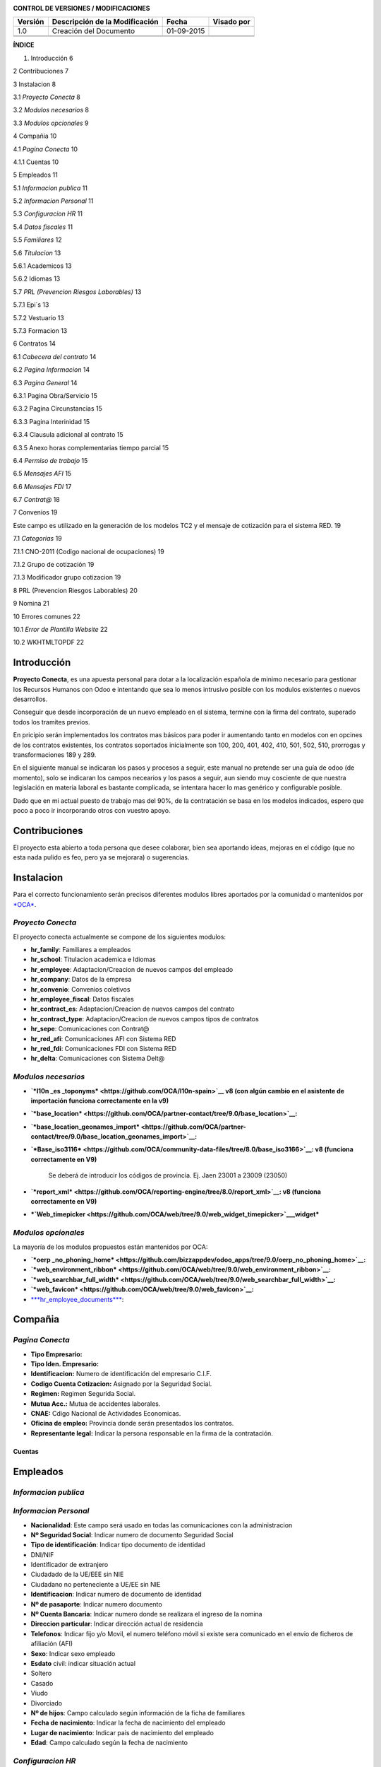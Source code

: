 |image0|

|image1|

|image2|\ |image3|

**CONTROL DE VERSIONES / MODIFICACIONES**

+---------------+--------------------------------------+--------------+------------------+
| **Versión**   | **Descripción de la Modificación**   | **Fecha**    | **Visado por**   |
+---------------+--------------------------------------+--------------+------------------+
| 1.0           | Creación del Documento               | 01-09-2015   |                  |
+---------------+--------------------------------------+--------------+------------------+
|               |                                      |              |                  |
+---------------+--------------------------------------+--------------+------------------+
|               |                                      |              |                  |
+---------------+--------------------------------------+--------------+------------------+

**ÍNDICE**

1. Introducción 6

2 Contribuciones 7

3 Instalacion 8

3.1 *Proyecto Conecta* 8

3.2 *Modulos necesarios* 8

3.3 *Modulos opcionales* 9

4 Compañia 10

4.1 *Pagina Conecta* 10

4.1.1 Cuentas 10

5 Empleados 11

5.1 *Informacion publica* 11

5.2 *Informacion Personal* 11

5.3 *Configuracion HR* 11

5.4 *Datos fiscales* 11

5.5 *Familiares* 12

5.6 *Titulacion* 13

5.6.1 Academicos 13

5.6.2 Idiomas 13

5.7 *PRL (Prevencion Riesgos Laborables)* 13

5.7.1 Epi´s 13

5.7.2 Vestuario 13

5.7.3 Formacion 13

6 Contratos 14

6.1 *Cabecera del contrato* 14

6.2 *Pagina Informacion* 14

6.3 *Pagina General* 14

6.3.1 Pagina Obra/Servicio 15

6.3.2 Pagina Circunstancias 15

6.3.3 Pagina Interinidad 15

6.3.4 Clausula adicional al contrato 15

6.3.5 Anexo horas complementarias tiempo parcial 15

6.4 *Permiso de trabajo* 15

6.5 *Mensajes AFI* 15

6.6 *Mensajes FDI* 17

6.7 *Contrat@* 18

7 Convenios 19

Este campo es utilizado en la generación de los modelos TC2 y el mensaje
de cotización para el sistema RED. 19

7.1 *Categorias* 19

7.1.1 CNO-2011 (Codigo nacional de ocupaciones) 19

7.1.2 Grupo de cotización 19

7.1.3 Modificador grupo cotizacion 19

8 PRL (Prevencion Riesgos Laborables) 20

9 Nomina 21

10 Errores comunes 22

10.1 *Error de Plantilla Website* 22

10.2 WKHTMLTOPDF 22


Introducción
============

**Proyecto Conecta**, es una apuesta personal para dotar a la
localización española de minimo necesario para gestionar los Recursos
Humanos con Odoo e intentando que sea lo menos intrusivo posible con los
modulos existentes o nuevos desarrollos.

Conseguir que desde incorporación de un nuevo empleado en el sistema,
termine con la firma del contrato, superado todos los tramites previos.

En pricipio serán implementados los contratos mas básicos para poder ir
aumentando tanto en modelos con en opcines de los contratos existentes,
los contratos soportados inicialmente son 100, 200, 401, 402, 410, 501,
502, 510, prorrogas y transformaciones 189 y 289.

En el siguiente manual se indicaran los pasos y procesos a seguir, este
manual no pretende ser una guía de odoo (de momento), solo se indicaran
los campos necearios y los pasos a seguir, aun siendo muy cosciente de
que nuestra legislación en materia laboral es bastante complicada, se
intentara hacer lo mas genérico y configurable posible.

Dado que en mi actual puesto de trabajo mas del 90%, de la contratación
se basa en los modelos indicados, espero que poco a poco ir incorporando
otros con vuestro apoyo.


Contribuciones
==============

El proyecto esta abierto a toda persona que desee colaborar, bien sea
aportando ideas, mejoras en el código (que no esta nada pulido es feo,
pero ya se mejorara) o sugerencias.

Instalacion
===========

Para el correcto funcionamiento serán precisos diferentes modulos libres
aportados por la comunidad o mantenidos por
`*OCA* <https://odoo-community.org/>`__.

*Proyecto Conecta*
------------------

El proyecto conecta actualmente se compone de los siguientes
modulos:

-  **hr\_family**: Familiares a empleados

-  **hr\_school**: Titulacion academica e Idiomas

-  **hr\_employee**: Adaptacion/Creacion de nuevos campos del empleado

-  **hr\_company**: Datos de la empresa

-  **hr\_convenio**: Convenios coletivos

-  **hr\_employee\_fiscal**: Datos fiscales

-  **hr\_contract\_es**: Adaptacion/Creacion de nuevos campos del
   contrato

-  **hr\_contract\_type**: Adaptacion/Creacion de nuevos campos tipos de
   contratos

-  **hr\_sepe**: Comunicaciones con Contrat@

-  **hr\_red\_afi**: Comunicaciones AFI con Sistema RED

-  **hr\_red\_fdi**: Comunicaciones FDI con Sistema RED

-  **hr\_delta**: Comunicaciones con Sistema Delt@

*Modulos necesarios*
--------------------

-  **`*l10n \_es \ _toponyms* <https://github.com/OCA/l10n-spain>`__ v8 (con algún cambio en el asistente de importación funciona correctamente en la v9)**

-  **`*base_location* <https://github.com/OCA/partner-contact/tree/9.0/base_location>`__:**

-  **`*base_location_geonames_import* <https://github.com/OCA/partner-contact/tree/9.0/base_location_geonames_import>`__:**

-  **`*Base_iso3116* <https://github.com/OCA/community-data-files/tree/8.0/base_iso3166>`__: v8 (funciona correctamente en V9)**

    Se deberá de introducir los códigos de provincia. Ej. Jaen 23001 a 23009 (23050)

    |image10|

-  **`*report_xml* <https://github.com/OCA/reporting-engine/tree/8.0/report_xml>`__: v8 (funciona correctamente en V9)**

-  ***`Web\_timepicker <https://github.com/OCA/web/tree/9.0/web_widget_timepicker>`__\ \_widget***

*Modulos opcionales*
--------------------

La mayoría de los modulos propuestos están mantenidos por OCA:

-  **`*oerp _no_phoning_home* <https://github.com/bizzappdev/odoo_apps/tree/9.0/oerp_no_phoning_home>`__:**
   
-  **`*web_environment_ribbon* <https://github.com/OCA/web/tree/9.0/web_environment_ribbon>`__:**
   
-  **`*web_searchbar_full_width* <https://github.com/OCA/web/tree/9.0/web_searchbar_full_width>`__:**
   
-  **`*web_favicon* <https://github.com/OCA/web/tree/9.0/web_favicon>`__:**

-  `***hr_employee_documents*** <https://github.com/onaoura/odoo-apps/tree/9.0/hr_employee_documents>`__:
   
|image11|\ Compañia 
====================

*Pagina Conecta*
----------------

-  **Tipo Empresario:**

-  **Tipo Iden. Empresario:**

-  **Identificacion:** Numero de identificación del empresario C.I.F.

-  **Codigo Cuenta Cotizacion:** Asignado por la Seguridad Social.

-  **Regimen:** Regimen Segurida Social.

-  **Mutua Acc.:** Mutua de accidentes laborales.

-  **CNAE:** Cdigo Nacional de Actividades Economicas.

-  **Oficina de empleo:** Provincia donde serán presentados los
   contratos.

-  **Representante legal:** Indicar la persona responsable en la firma
   de la contratación.

Cuentas
~~~~~~~

Empleados
=========

*Informacion publica*
---------------------

*Informacion Personal*
----------------------

-  **Nacionalidad**: Este campo será usado en todas las comunicaciones
   con la administracion

-  **Nº Seguridad Social**: Indicar numero de documento Seguridad Social

-  **Tipo de identificación**: Indicar tipo documento de identidad

-  DNI/NIF

-  Identificador de extranjero

-  Ciudadado de la UE/EEE sin NIE

-  Ciudadano no perteneciente a UE/EE sin NIE

-  **Identificacion**: Indicar numero de documento de identidad

-  **Nº de pasaporte**: Indicar numero documento

-  **Nº Cuenta Bancaria**: Indicar numero donde se realizara el ingreso
   de la nomina

-  **Direccion particular**: Indicar dirección actual de residencia

-  **Telefonos**: Indicar fijo y/o Movil, el numero teléfono móvil si
   existe sera comunicado en el envio de ficheros de afiliación (AFI)

-  **Sexo**: Indicar sexo empleado

-  **Esdato** civil: indicar situación actual

-  Soltero

-  Casado

-  Viudo

-  Divorciado

-  **Nº de hijos**: Campo calculado según información de la ficha de
   familiares

-  **Fecha de nacimiento**: Indicar la fecha de nacimiento del empleado

-  **Lugar de nacimiento**: Indicar pais de nacimiento del empleado

-  **Edad**: Campo calculado según la fecha de nacimiento

*Configuracion HR*
------------------

-  **Compañía**: Indicar la compañía inicial donde se incorporara el
   empleado

*Datos fiscales*
----------------

Los datos ficales serán creados automáticamente para cada mes, por el
periodo que dure la de contratación del empleado. Futuro uso en nomina

*Familiares*
------------

Agrege cuantos familiales menores de 18 años y hasta 25 año si disponen
de certificado de minusvalía convivan con el empleado. Los datos
aportados serán usados para la generación del `*Modelo
145* <http://www.agenciatributaria.es/AEAT.internet/Modelos_formularios/modelo_145.shtml>`__,

-  **Tipo de miembro**: Indicar parentesco con el empleado.

-  **Apellidos y Nombre**: indicar apellidos y nombre.

-  **DNI/NIF**: Indicar numero de documento de identidad

-  **Sexo**: indicar sexo.

-  **Fecha de nacimiento**: Indicar fecha de nacimiento.

-  **Fecha de adopción**: En caso de descendientes adoptados, indicar
   fecha de adopción.

-  **Lugar de nacimiento**: Indicar lugar de nacimiento.

-  **Nacionalidad**: Indicar nacionalidad.

-  **Minusvalia**: Indicar tramo de minusvalía.

-  **Factor familiar**: Dado que el cálculo del I.R.P.F. debe considerar
   tanto a ascendientes como a decendientes y que, en ambos casos debe
   poderse distinguir entre distintas situaciones a la hora de fijar el
   factor de aplicación del mínimo familiar, aquí puede elegir la opción
   que convenga para el registro que está creando.

 
~

**Ascendientes:** Cuando dos o más contribuyentes conviven con el mismo
ascendiente, teniendo por tanto derecho a la aplicación de los mínimos
familiares correspondientes, su importe se prorrateará entre ellos por
partes iguales.

    Para ello, en este campo puede indicarse el factor de aplicación que
    corresponda por el ascendiente en cuestión. El dato es análogo al
    del campo 'Convivencia' del programa de Cálculo de Retenciones
    facilitado por la Agencia Tributaria (versión del 20/10/2000). Los
    valores que puede elegir son:

-  En blanco: El familiar no es relevante para el cálculo del tipo de
   retención

-  'X': Determinar por defecto (vea más abajo)

-  '1': Aplicar el total del mínimo familiar

-  '2': Aplicar la mitad del mínimo familiar

-  '3': Aplicar un tercio del mínimo familiar

-  '4': Aplicar un cuarto del mínimo familiar, etc.

**Descendientes:** Como el descendiente no puede 'repartirse' entre más
personas que sus propios progenitores, en este caso sólo son posibles
los valores:

-  'X' (determinar por defecto)

-  '1' (total del mínimo)

-  '2' (mitad del mínimo)

 Comportamiento por defecto: Para que el sistema determine el factor de aplicación por defecto, puede elegirse la opción 'X' como sigue:


-  **ascendientes:** La 'X' será igual al valor '1' (aplicación del
   total del mínimo)

-  **descendientes:** El factor de aplicación del mínimo familiar se
   derivará de la situación personal del empleado:

-  monoparental => 1 (total del mínimo

-  resto => 2 (mitad del mínimo).

*Titulacion*
------------

Academicos
~~~~~~~~~~

Idiomas
~~~~~~~

*PRL (Prevencion Riesgos Laborables)*
-------------------------------------

Epi´s
~~~~~

Vestuario
~~~~~~~~~

Formacion
~~~~~~~~~

Contratos
=========

|image12| Los contratos soportados actualmente son 100, 200, 401, 402,
410, 501, 502 y 510, ordinarios sin bonificaciones

*Cabecera del contrato*
-----------------------

-  **Compañía**: Indicar la empresa

-  **Tipo de contrato**: Indircar la modalidad de contrato

-  **Convenio**: indicar convenio colectivo

-  **Categoria**: Indicar la categoría

*Pagina Informacion*
--------------------

-  **Duracion del contrato:** Indique aquí la fecha de inicio y fin del
   contrato

-  **Periodo de prueba:** Indicar duración del periodo de prueba. En el
   caso de que el Convenio no diga otra cosa, el periodo de prueba
   máximo será:

-  Para trabajadores titulados: 6 meses

-  Para el resto de trabajadores: 2 meses

-  Para el resto de trabajadores en empresas de menos de 25
   trabajadores: 3 meses

-  Para trabajadores con un contrato temporal de menos de 6 meses: 1 mes

    | **Periodos de prueba específicos**
    | En contrato indefinido de apoyo a emprendedores.

    En el contrato en prácticas.

-  **Fecha firma:** Fecha de aparecerá en el pie del contrato, por
   defecto fecha inicio contrato

*Pagina General*
----------------

-  **A Distancia:**

-  **Jornada de trabajo:**

-  **Horas**: En contratos a tiempo parcial

-  **Prestadas:** Intervalo en que serán prestadas las horas trabajadas

-  **Distribucion de la jornada:**

-  **Acoge programa de empleo:**

-  **Nivel formativo:** Indicar nivel de estudios cursados

-  **Datos asistencia legal empleado:** En caso de menores de edad

-  **Asistente legal** : Apellidos y Nombre del representante

-  **NIF/NIE:** Documento identificativo

-  **En Calidad:** Madre, Padre o Tutor legal

-  **Copia basica:**

-  **Contrato escrito:**

-  **Contrato alta dirección:**

Pagina Obra/Servicio
~~~~~~~~~~~~~~~~~~~~

Se indicara el motivo de la contratación, siendo lo mas especifico
posible.

Pagina Circunstancias
~~~~~~~~~~~~~~~~~~~~~

Se indicara el motivo de la contratación, siendo lo mas especifico
posible.

Pagina Interinidad
~~~~~~~~~~~~~~~~~~

-  Sustituir a: Indicar el motivo de la sustitucion

-  |image13|\ Empleado: Indicar empleado a sustituir

Clausula adicional al contrato
~~~~~~~~~~~~~~~~~~~~~~~~~~~~~~

Clausula adicional de condiciones especificas.

Anexo horas complementarias tiempo parcial
~~~~~~~~~~~~~~~~~~~~~~~~~~~~~~~~~~~~~~~~~~

*Permiso de trabajo*
--------------------

En caso de empleados extranjeros.

-  **Numero permiso de trabajo:** Indicar numero de documento.

-  **Fecha inicio:** Indicar fecha de inicio del visado.

-  **Fecha termino:** Indicar fecha termino del visado.

*Mensajes AFI*
--------------

-  **Accion**: Indica la operación, a nivel trabajador, que se va a
   realizar en el Fichero de Datos de Afiliación de la TGSS a través del
   mensaje .AFI.

-  **Situacion:** Define la situación del trabajador o el motivo por el
   cual se realiza una acción en los datos de afiliación del trabajador.

-  **Fecha de inicio:** Fecha de inicio del contrato otorgado al
   empleado.

-  **Id Sustituto:** En los casos de contratos que se realicen para
   sustituir a otros empleados por las causas especificadas en el campo
   `***Causa de sustitución*** <sapevent:DOCU_LINK\DS:DE.PES_CAUSAS>`__
   se informa aquí el Número de Seguridad Social del empleado al cual se
   sustituye.

    En el caso de cambios de contrato para un jubilado parcial, el campo
    informa el número de afiliación del empleado que efectúa el contrato
    relevo. Respectivamente, cuando se efectúa dicho contrato de relevo,
    se informa a la Seguridad Social del número de afiliación del
    empleado que inicia la jubilación parcial, debido a que la
    jubilación parcial está vinculada siempre a un contrato relevo.

-  **Causa sustitucion:** En los casos de contratos que se realicen para
   sustituir a otros empleados por las causas especificadas en el campo
   `***Causa de sustitución*** <sapevent:DOCU_LINK\DS:DE.PES_CAUSAS>`__
   se informa aquí el Número de Seguridad Social del empleado al cual se
   sustituye.

    En el caso de cambios de contrato para un jubilado parcial, el campo
    informa el número de afiliación del empleado que efectúa el contrato
    relevo. Respectivamente, cuando se efectúa dicho contrato de relevo,
    se informa a la Seguridad Social del número de afiliación del
    empleado que inicia la jubilación parcial, debido a que la
    jubilación parcial está vinculada siempre a un contrato relevo.

-  **Relacion especial**: Indicación de si, en el caso del contrato que
   se reporta, existe o no una relación laboral de carácter especial

-  
-  **Mujer reincorporada**:Se refiere a mujeres trabajadoras cuyo
   contrato haya estado suspendido por descanso por maternidad o por
   excedencia por cuidado de hijo (independientemente del tipo de
   contrato), que se reincorporen al trabajo en los dos años siguientes
   a la fecha del parto

-  **Contrato de relevo**: Se refiere a mujeres trabajadoras cuyo
   contrato haya estado suspendido por descanso por maternidad o por
   excedencia por cuidado de hijo (independientemente del tipo de
   contrato), que se reincorporen al trabajo en los dos años siguientes
   a la fecha del parto.

-  **Indicador de impresión:** Indica si el usuario desea o no respuesta
   impresa a la petición realizada.

    Son posibles los siguientes valores:

-  ' ' - no impresión

-  S - Impresión resolución

-  C - Impresión resolución + IDC

*Mensajes FDI*
--------------

-  **Contingencia**: Tipo de contingencia que provoca la situación de
   IT.  Debe rellenarse obligatoriamente en partes de alta y baja.

-  **Fecha de baja:** Fecha en la que se produjo la contingencia que
   motiva la IT. Se rellenará automáticamente con la fecha de inicio de
   validez del registro que se está creando.

-  **Fecha de alta:** Se propondrá como valor por defecto la fecha de
   fin de validez del registro, pero puede sobreescribirse a
   conveniencia. Es importante señalar que esta fecha se tomará como
   referencia para el cálculo de los días de duración probable de la
   baja.

-  **Motivo alta:** Campo en el que se debe indicar, cuando se conozca,
   el motivo del alta. Este campo es obligatorio para la generación del
   parte de alta.

-  **Fecha parte:** En este campo debe informarse la fecha del parte de
   confirmación. Esta fecha ha de estar de acuerdo a la normativa
   indicada en el Régimen General de la Seguridad Social en los
   apartados dedicados a la incapacidad laboral transitoria.

-  **Numero de parte**: Este campo ha de rellenarse con el número
   correspondiente al parte de confirmación que se está reportando. La
   fecha del parte de confirmación debe estar en conformidad con el
   número del parte que se está reportando, siempre respetando la
   normativa indicada en el Régimen General de la Seguridad Social, en
   los apartados dedicados a la incapacidad laboral transitoria.

-  **Colegiado:** En este campo debe informarse el código del colegiado
   que firma el certificado médico que aporta el trabajador. De no
   conocerse, el sistema propondrá un valor estándar según la provincia
   de residencia del empleado. Si completa este campo no debe indicar
   ningún Código de Identificación de Área Sanitaria en el campo
   `***C.I.A.S.*** <sapevent:DOCU_LINK\DS:DE.PES_COIAS>`__

-  **CIAS**: Clave alfanumérica que identifica el Área Sanitaria del
   profesional que que tramita el parte de alta o baja médica. Debe
   rellenarse obligatoriamente en caso de no existir el campo `***Número
   de Colegiado*** <sapevent:DOCU_LINK\DS:DE.PES_NUMDR>`__.

-  **Cumplimiento 365:** Campo calculado según la fecha de baja, cumplen
   los 365 días desde el proceso inicial.

-  **Fecha AT.EP:** En caso de que la contingencia que provocó la baja
   sea una contingencia profesional, deberá informarse en este campo la
   fecha en la que ocurrió el accidente o la enfermedad laboral que
   origina la baja.

-  **Recaida:** Marque o desmarque el campo para elegir la opción
   deseada.

-  **Codigo de error**: Valor indicado por la Seguridad Social en el
   campo CLAVE del segmento APL del fichero de respuesta FRI.

-  **State**: Estado de reporte en productivo, Indica el tipo de parte
   que se generará a partir del correspondiente registro del infotipo.

Son posibles los valores siguientes:

-  **1 No reportable**: el registro no será tenido en cuenta durante la
   generación del mensaje FDI.

-  **2 Reportar parte de baja**: se generará únicamente el parte de baja
   correspondiente a este parte.

-  **3 Reportar parte de confirmación**: se reportará un parte de
   confirmación. Para poder informar este valor, será necesario haber
   reportado un parte de baja anterior y que éste haya sido aceptado por
   la Seguridad Social.

-  **4 Reportar parte de alta**: se reportará un parte de alta. Para
   poder informar este valor, el último movimiento generado debe haber
   sido un parte de baja o un parte de confirmación aceptado por la
   Seguridad Social.

-  **5 Cerrado**: el registro se considera cerrado. No será tenido en
   cuenta a la hora de generar el fichero FDI.

-  **6 Reportar anotación de certificado de maternidad**: se reportará
   una anotación de certificado de maternidad.

-  **7 Reportar eliminación de certificado de maternidad**: se reportará
   una anotación de certificado de maternidad. Para poder informar este
   valor, el último movimiento generado debe haber sido una anotación de
   certificado de maternidad.

-  **8 Reportar anotación de certificado de paternidad**: se reportará
   una anotación de certificado de paternidad.

-  **9 Reportar eliminación de certificado de paternidad**: se reportará
   una anotación de certificado de paternidad. Para poder informar este
   valor, el último movimiento generado debe haber sido una anotación de
   certificado de paternidad

*Contrat@*
----------

-  \ **Periodo de validez:** Debera de ser en las dos casillas la fecha
   de inicio del contrato

-  **Copia básica:**

-  **Ley bonificacion:**

-  **Ley fomento:**

-  **Ley reducción:**

-  **Ley deducción:**

-  **Estado:** Indicara el estado de la comunicación a Contrat@

-  **Codigo Inem**: Codigo asignado por el Inem, una vez recibida la
   respuesta

-  **Fecha de alta**: Indicara la fecha real de alta procesada por
   Contrat@

-  **Fecha de comunicación**: Indicara la fecha que proceso la
   comunicación Contrat@

-  **Usuario autorizado**:

-  **Codigos de error**: Los posibles mensajes seran

-  Aceptado.

-  Aceptado con errores.

-  Rechazado.

Convenios
=========

-  **Periodo de validez**:

-  **Compañía**:

-  **Codigo convenio:** Código del convenio colectivo asignado por la
   Seguridad Social. Presenta una estructura de catorce dígitos
   numéricos con la siguiente configuración:

-  Dígitos 1.º y 2.º: comunes para cada autoridad laboral, conforme a la
   tabla de códigos de autoridades laborales adjunta al anexo 3 del Real
   Decreto 713/2010, de 28 de mayo.

-  Dígitos 3.º a 7.º: número secuencial que indica el número de orden de
   presentación del acuerdo en el año.

-  Dígito 8.º: común a cada ámbito funcional, conforme a la tabla
   correspondiente de ámbitos funcionales que figura en el anexo 1 del
   Real Decreto 713/2010, de 28 de mayo.

-  Dígitos 9.º y 10.º: común a cada naturaleza del acuerdo, conforme a
   la tabla correspondiente de naturalezas que figura en el anexo 1 del
   Real Decreto 713/2010, de 28 de mayo.

-  Dígitos 11.º a 14.º: año en que se da de alta el acuerdo por primera
   vez.

Este campo es utilizado en la generación de los modelos TC2 y el mensaje de cotización para el sistema RED.


*Categorias*
------------

CNO-2011 (Codigo nacional de ocupaciones)
~~~~~~~~~~~~~~~~~~~~~~~~~~~~~~~~~~~~~~~~~

Grupo de cotización
~~~~~~~~~~~~~~~~~~~

Modificador grupo cotizacion
~~~~~~~~~~~~~~~~~~~~~~~~~~~~

PRL (Prevencion Riesgos Laborables)
===================================

Nomina
======

|image14|\ Errores comunes
==========================

*Error de Plantilla Website*
----------------------------

Actualizar modulo werkzeug

WKHTMLTOPDF
-----------

Post obtenido del foro de odoo: Autor: Abdullah Sofan On 03/11/14 20:57

for windows, download and install wkhtmltopdf for your version of
windows (32 bit or 64 bit)

-  Once it's installed, go to Openerp/odoo and go to Settings> Users and
   click on your user

-  Click edit and scroll down and look for "Technical Features" is
   enabled / checked.

-  Apply, then log out and relogin

-  Go to Settings again and now you should see several new technical
   menu items on the left

-  Go to Settings -> Customization -> Parameters -> System Parameters

-  Click Add and for Key insert : webkit\_path

-  For value insert: C:\\Program
   Files\\wkhtmltopdf\\bin\\wkhtmltopdf.exe

-  Apply and exit and restart Windows.

| If it doesn't work, modify the value to
  be C:\\Progra~1\\wkhtmltopdf\\bin\\wkhtmltopdf.exe
| That should do it. I hope this helps.

`*https://www.odoo.com/documentation/8.0/howtos/backend.html#reporting* <https://www.odoo.com/documentation/8.0/howtos/backend.html#reporting>`__

.. |image0| image:: ./media/image1.png
   :width: 1.85417in
   :height: 9.96319in
.. |image1| image:: ./media/image2.png
   :width: 4.67500in
   :height: 1.92639in
.. |image2| image:: ./media/image3.png
   :width: 1.11736in
   :height: 1.19097in
.. |image3| image:: ./media/image4.png
   :width: 3.20556in
   :height: 1.69097in
.. |image4| image:: ./media/image5.png
   :width: 1.90556in
   :height: 1.37639in
.. |image5| image:: ./media/image6.png
   :width: 2.27708in
   :height: 1.37639in
.. |image6| image:: ./media/image7.png
   :width: 2.04653in
   :height: 1.38194in
.. |image7| image:: ./media/image8.png
   :width: 2.17778in
   :height: 1.22986in
.. |image8| image:: ./media/image9.png
   :width: 2.15694in
   :height: 1.25625in
.. |image9| image:: ./media/image10.png
   :width: 1.91597in
   :height: 1.26181in
.. |image10| image:: ./media/image11.png
   :width: 5.09931in
   :height: 1.04167in
.. |image11| image:: ./media/image12.png
   :width: 3.26389in
   :height: 1.76389in
.. |image12| image:: ./media/image13.png
   :width: 3.05069in
   :height: 1.83889in
.. |image13| image:: ./media/image14.png
   :width: 2.41319in
   :height: 0.73194in
.. |image14| image:: ./media/image15.png
   :width: 3.16875in
   :height: 1.57083in
